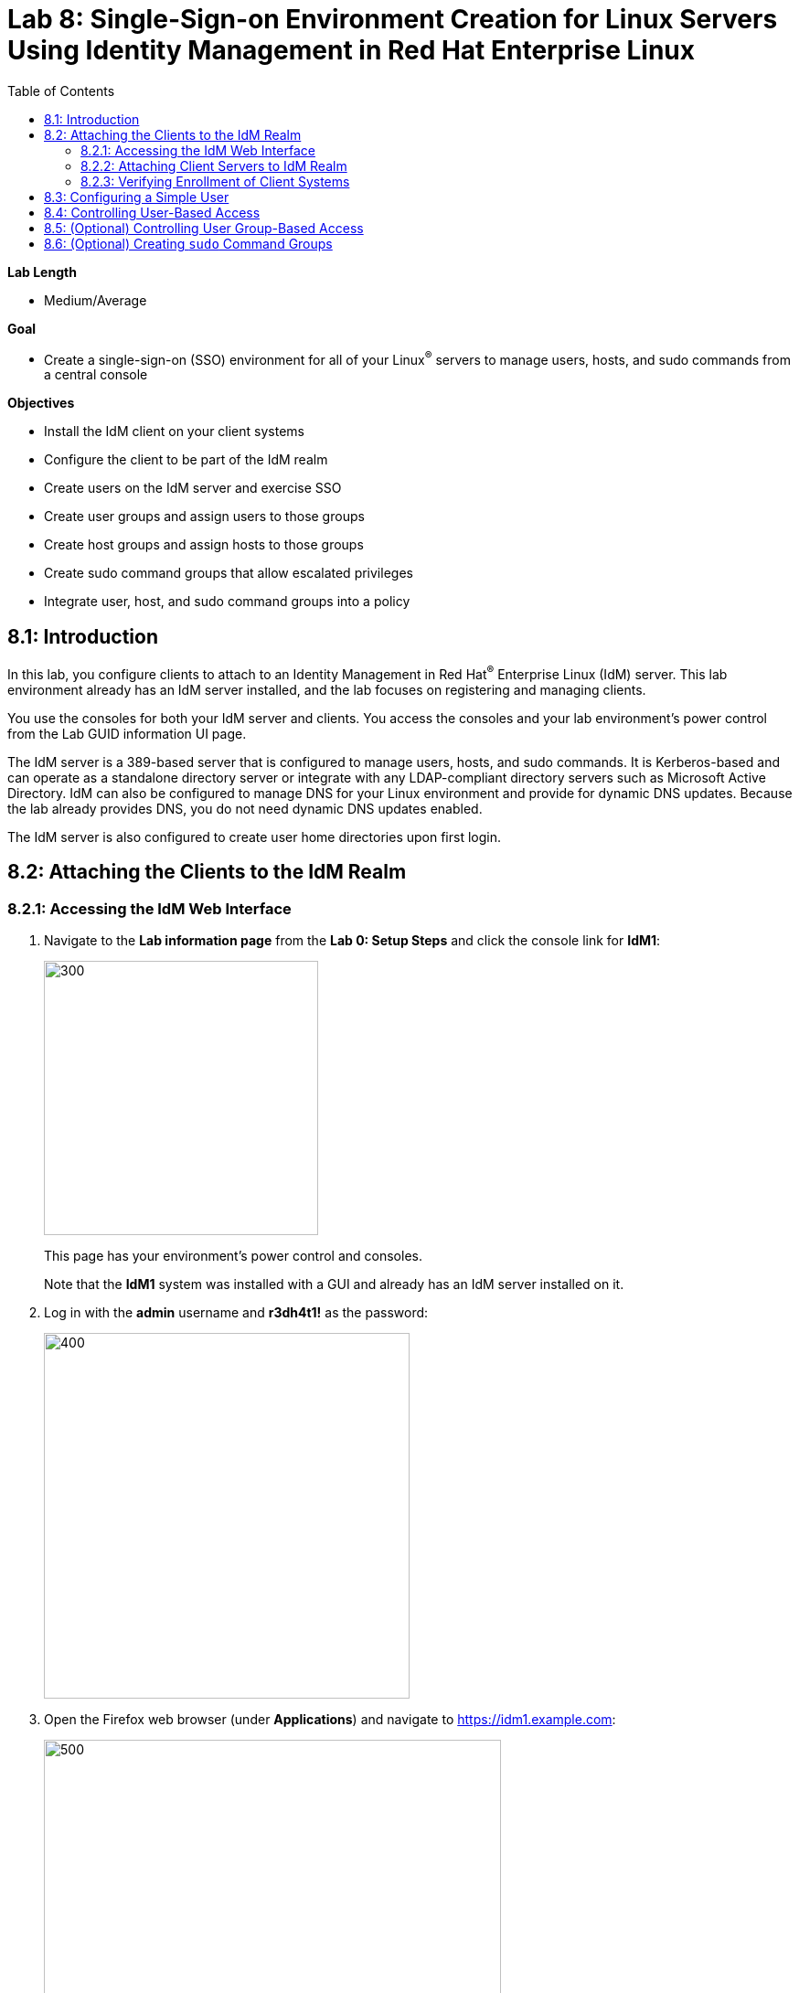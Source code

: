 :toc2:
:linkattrs:

= Lab 8: Single-Sign-on Environment Creation for Linux Servers Using Identity Management in Red Hat Enterprise Linux

.*Lab Length*
* Medium/Average

.*Goal*
* Create a single-sign-on (SSO) environment for all of your Linux^(R)^ servers to manage users, hosts, and sudo commands from a central console

.*Objectives*
* Install the IdM client on your client systems
* Configure the client to be part of the IdM realm
* Create users on the IdM server and exercise SSO
* Create user groups and assign users to those groups
* Create host groups and assign hosts to those groups
* Create sudo command groups that allow escalated privileges
* Integrate user, host, and sudo command groups into a policy

== 8.1: Introduction

In this lab, you configure clients to attach to an Identity Management in Red Hat^(R)^ Enterprise Linux (IdM) server. This lab environment already has an IdM server installed, and the lab focuses on registering and managing clients.

You use the consoles for both your IdM server and clients. You access the consoles and your lab environment's power control from the Lab GUID information UI page.

The IdM server is a 389-based server that is configured to manage users, hosts, and sudo commands. It is Kerberos-based and can operate as a standalone directory server or integrate with any LDAP-compliant directory servers such as Microsoft Active Directory. IdM can also be configured to manage DNS for your Linux environment and provide for dynamic DNS updates. Because the lab already provides DNS, you do not need dynamic DNS updates enabled.

The IdM server is also configured to create user home directories upon first login.

== 8.2: Attaching the Clients to the IdM Realm

=== 8.2.1: Accessing the IdM Web Interface

. Navigate to the *Lab information page* from the *Lab 0: Setup Steps* and click the console link for *IdM1*:
+
image:images/idm-console.png[300,300]
+
This page has your environment's power control and consoles.
+
Note that the *IdM1* system was installed with a GUI and already has an IdM server installed on it.

. Log in with the *admin* username and *r3dh4t1!* as the password:
+
image:images/idm-login.png[400,400]

. Open the Firefox web browser (under *Applications*) and navigate to link:https://idm1.example.com[https://idm1.example.com^]:
+
image:images/idm-initiallogin.png[500,500]
+
This is the UI for the IdM server.

. Log in as *admin* with *r3dh4t1!* as the password, and examine the interface.
+
You revisit this IdM server GUI later in this exercise.

=== 8.2.2: Attaching Client Servers to IdM Realm

In this section, you attach the *idm2.example.com* and *idm3.example.com* client servers to the IdM realm. (The `ipa-client` package is already installed for your convenience.) Then you log in to *idm2* and *idm3* and configure the clients.

. Navigate to the lab GUID information UI page again and click the console links for *IdM2* and *IdM3*:
+
image:images/idm2-console.png[200,200]
image:images/idm3-console.png[200,200]

. Log in to *IdM2* as *root* with *r3dh4t1!* as the password.

. In the console window for *IdM2*, install the IdM client and configure the client to be part of the IdM realm:
+
----
[root@idm2 ~]# ipa-client-install --mkhomedir --no-ntp
----
+
`--mkhomedir` causes a user home directory to be created upon first login.
+
`--no-ntp` indicates that the lab is using `chronyd` to synchronize time.

+
[TIP]
====
In a production environment, you may want to mount home directories remotely so that there are no user accounts or home directories on your servers.
====

. Enter the following responses for the installation and configuration of your IdM client:
* Provide the domain name of your IPA server: *example.com*
* Provide your IPA server name: *idm1.example.com*
* Proceed with fixed values and no DNS discovery? *yes*
* Continue to configure the system with these values? *yes*
* User authorized to enroll computers: *admin*
* Password for *admin@EXAMPLE.COM*: *r3dh4t1!*
+
[NOTE]
====
If using IdM with embedded DNS, all of the parameters and input are auto-discovered and simply require confirmation.
====

. Repeat the previous steps to install and configure the IdM client on *IdM3*, logging in as *root* with *r3dh4t1!* as the password.

=== 8.2.3: Verifying Enrollment of Client Systems

Your systems are now configured and enrolled in the IdM realm. In this section, you verify enrollment of the two client systems.

. Navigate back to *IdM1*.
+
If you need to log in again, the password for the administrator is *r3dh4t1!*.

. If your Firefox web browser is closed, open it again and, if you are not already there, navigate to link:https://idm1.example.com[https://idm1.example.com^].

. Navigate to the *Identity* -> *Hosts* tab.
+
Note that both of your client systems, *idm2.example.com* and *idm3.example.com* (in addition to the IdM server, *idm1.example.com*) display as *Enrolled*:
+
image:images/idm-01-hosts.png[700,700]

== 8.3: Configuring a Simple User

In this section, you create a user and exercise SSO.

.  Navigate back to the *IdM1* console.
+
If you need to log in again, the password for the administrator is *r3dh4t1!*.

. Open the Firefox web browser and navigate to link:https://idm1.example.com[https://idm1.example.com^] (if you are not already there).

. Navigate to the *Identity* -> *Users* tab and click *+Add*:
+
image:images/idm-02-user1.png[500,500]

. Complete the form with the following information:

* *User login*: *user1*
* *First name*: *User*
* *Last name*: *One*
* *New Password*: *password* (initial password that must be changed on first logon)
* *Verify Password*: *password*
+
image:images/idm-03-user1.png[500,500]
+
You do not need to fill in the other items on this form (such as *Class* and *GID*).

. When you finish completing the form, click *Add*:
+
image:images/idm-04-user1.png[500,500]

. Navigate to the *Policy* -> *Host-Based-Access Control* -> *HBAC Rules* tab:
+
image:images/idm-host-based-access-control.png[700,700]
+
[NOTE]
====
The default *allow_all* policy allows access to all users and all hosts. This is something that you delete shortly, but is useful for testing for now.
====

. Navigate back to the console for *IdM2* (*idm2.example.com*), and if you are still logged in as *root*, type *exit*, and then log in as *user1* with the *password* password.

. When prompted, change your initial password to any new password that you can easily remember.
+
A home directory is automatically created for *user1*.

. From the command line, verify that this local *user1* account does not exist in `/etc/passwd`:
+
----
[user1@idm2 ~]$ grep user1 /etc/passwd
[user1@idm2 ~]$ exit
----
+
This is because IdM caches credentials locally in the System Security Services Daemon (SSSD).

== 8.4: Controlling User-Based Access

In this section, you allow and then restrict access to hosts by specific users.

.  Navigate back to the *IdM1* console.
+
If you need to log in again, the password for the administrator is *r3dh4t1!*.

. Open the Firefox web browser and, if not already there, navigate to link:https://idm1.example.com[https://idm1.example.com^].

. Navigate to the *Policy* -> *Host-Based-Access-Control* -> *HBAC Rules* tab.

. For the HBAC rule name, select *allow_all* and click *Disable* on the right, then click *Ok*:
+
image:images/idm-05-policy.png[700,700]
+
The Kerberos ticket that you are currently holding may continue to allow and disallow access to a resource after you make a change to a resource on the IdM server. As a result, you must clear the cache for *IdM2* and *IdM3*.
+
While there are ways to configure the cache for your specific needs, a quick way to clear the SSSD cache is as the *root* user. After clearing the cache, you can no longer log in.

. Stop the SSSD service, clear the cache, and restart the service on *IdM2* as the *root* user--logging back in to *IdM2* as *root* if necessary (using the password *r3dh4t1!*):
+
----
[root@idm2 ~]$ systemctl stop sssd.service
[root@idm2 ~]$ sss_cache -E
[root@idm2 ~]$ systemctl start sssd.service
----

. Clear the cache for *IdM3* as well by repeating the previous step on *IdM3*.

. On the right, click *+Add* to create a new rule that allows you access to a specific server, using any name you want for the rule--for example, *my_hbac_rule*.

. Click *Add and Edit* to create and edit your rule:
+
image:images/idm-06-policy.png[700,700]

. Under *Who*, click *+Add* on the far right in the *Users* section, then click *Add*:
+
image:images/idm-whoadd.png[700,700]

. Select *user1* and click the *>* button to move *user1* from the *Available Users* section to the *Prospective Users* section to add the user to the policy:
+
image:images/idm-07-policy.png[700,700]

. Under *Accessing*, click *+Add* at the far right:
+
image:images/idm-accessingadd.png[700,700]

. Select *idm2.example.com* and click the *>* button to move *idm2.example.com* from the *Available Hosts* section to the *Prospective Hosts* section, then click *Add* to add it to the policy:
+
image:images/idm-08-policy.png[700,700]

. Under *Via Service*, click *+Add* at the far right:
+
image:images/idm-viaservice.png[700,700]

. Select *login* and *sshd* and click the *>* button to move them from the *Available HBAC Services* section to the *Prospective HBAC Services* section, then click *Add* to add them to the policy:

+
image:images/idm-09-policy.png[700,700]

. Attempt to log in to the *IdM2* server as *user1* with the password that you set previously.
+
Expect to be able to successfully log in as *user1* on *IdM2* because the policy that you just created allows both login and SSH for *user1* on *idm2.example.com*.

. Attempt to log in to the *IdM3* server as *user1* with the password that you set previously.
+
Expect to be restricted from logging in to *IdM3* with a *Permission denied* error because this server is not in the policy that you created previously.

. Log in to *IdM2* from the console as *root* with password *r3dh4t1!*, and execute the following commands to clear the cache:
+
----
[root@idm2 ~]$ systemctl stop sssd.service
[root@idm2 ~]$ sss_cache -E
[root@idm2 ~]$ systemctl start sssd.service
----

.  Navigate to the *Policy* -> *Host-Based Access Control* -> *HBAC Rules* tab, select *my_hbac_rule* and click *Disable* on the far right to disable the policy:
+
image:images/idm-disablepolicy.png[700,700]+
+
The system is ready for the next section.

== 8.5: (Optional) Controlling User Group-Based Access

In this section, you restrict access to hosts by user group.

. Navigate back to the *IdM1* console.
+
If you need to log in again, the password for the administrator is *r3dh4t1!*.

. Open the Firefox web browser and, if you are not already there, navigate to link:https://idm1.example.com[https://idm1.example.com^].

. Navigate to the *Identity* -> *Groups* tab, select *User Groups* on the left under *Group categories*, and click *+Add* to add a group:
+
image:images/idm-usergroups.png[700,700]

. Provide a user group name (for example, *my_user_group*), then click *Add and Edit*:
+
image:images/idm-10-group.png[700,700]

. Click *+Add* to add a user to your user group:
+
image:images/idm-add.png[700,700]

. Select *user1* and click the *>* button to move it from the *Available User login* section to the *Prospective User login* section, then click *Add* it to your user group:
+
image:images/idm-11-group.png[700,700]

. Navigate to the *Identity* -> *Groups* -> *Host Groups* tab and click *+Add*:
+
image:images/idm-hostgroups.png[700,700]

. Enter a host group name (for example, *my_host_group*) and click *Add and Edit button*:
+
image:images/idm-12-group.png[700,700]

. Click *+Add* on the *Host Group* page:
+
image:images/idm-add-my-hostgroup.png[700,700]

. Select *idm3.example.com* and click the *>* button to move it from the *Available Host name* section to the *Prospective Host name* section, then click *Add* to add this host into your host group:
+
image:images/idm-13-group.png[700,700]

. Navigate to the *Policy -> Host-Based-Access-Control -> HBAC Rules* tab and click *+Add*:
+
image:images/idm-host-based-access-control-add.png[700,700]

. Give the new HBAC rule a name (for example, *my_group_hbac*), then click *Add and Edit*:

+
image:images/idm-14-hbac.png[700,700]

. Under the *Who* section, select your user group, click *+Add*, then move your user group from the *Available User Groups* section into the *Prospective User Groups* section and click *Add*:
+
image:images/idm-usergroup-add.png[700,700]
image:images/idm-add-user-groups-into-hbac.png[700,700]

. Under the *Accessing* section, select your host group, click *+Add*, then move your host group from the *Available Host Groups* section to the *Prospective Host Groups* section and click *Add*:
+
image:images/idm-accessing-hostgroup.png[700,700]
image:images/idm-add-hostgroup-hbac.png[700,700]

. Under the *Via Service* section, click *+Add* next to *Services*, then select *login* and *sshd* under *Available HBAC Services* and move them to *Prospective HBAC Services*:
+
image:images/idm-viaservice-add.png[700,700]
image:images/idm-addservice-hbac.png[700,700]

. Return to the *IdM3* console and log in as *user1* with the password that you set.
+
Expect to be able to log in to this server because it is specified in the your group HBAC policy that you created in this section.

. Navigate to your *IdM2* console and login as *user1* with the password that you set.
+
Expect to be restricted from logging in to *IdM2* with a *Permission Denied* error because *IdM2* is not in your group HBAC policy that you created in this exercise.

. Return to the *IdM3* console where you successfully logged in, log into *IdM3* as *root* using *r3dh4t1!* as the password, and execute the commands below to clear the cache:
+
----
[root@idm3 ~]$ systemctl stop sssd.service
[root@idm3 ~]$ sss_cache -E
[root@idm3 ~]$ systemctl start sssd.service
----

. Do not disable the policy because you are going to add to it in the next step.

== 8.6: (Optional) Creating `sudo` Command Groups

Grouping users and hosts allows you to move users into and out of groups, thereby inheriting and disinheriting access. In this section, where you create sudo command groups, you witness the clear advantage of using this method.

Rather than creating service accounts with shared passwords for a group of administrators, you can do the following:

* Add a user to a user group
* That user inherits access to a specific group of hosts
* That user also inherits escalated privileges required to perform their role on those hosts
* That user’s activity is logged centrally

This section expands on the previous section by adding a sudo command group to the existing policy.  Therefore, in addition to having access to specific hosts, the users in the group are also granted escalated privileges. To simplify the lab, you create a sudo command group with one command in it--the ability to execute `yum`.

. Before adding this to the policy, log in to a server that your user (*user1*) has access to (*IdM3*) from the previous step to verify that you do not have access to escalate and run `yum`:
+
----
[user1@idm3 ~]# sudo yum update
----
+
Use the password that you set earlier for this user.

. Even though you type in the password that you set for *user1*, you get a *Sorry, try again* error. After three attempts, you are prevented from trying further.

.  Navigate back to the *IdM1* console.
+
If you need to log in again, the password for the administrator is *r3dh4t1!*.

. Open the Firefox web browser and navigate to link:https://idm1.example.com[https://idm1.example.com^].

. Navigate to the *Policy -> Sudo* tab and select *Sudo Commands*:
+
image:images/idm-sudo-commands.png[700,700]

. On the far right, click *+Add* to add a command:
+
image:images/idm-sudo-add.png[700,700]

. For the sudo command, enter */usr/bin/yum*, then click *Add and Edit*:
+
image:images/idm-15-sudo.png[700,700]

. From the *Sudo* menu, select *Sudo Command Groups* and click *+Add* at the far right to create a group:
+
image:images/idm-sudo-command-group.png[700,700]

. Create a new group by providing a *Sudo Command Group* name (for example, *my_sudo_group*), then click *Add and Edit*:
+
image:images/idm-16-sudo.png[700,700]

. Click *+Add* and add the `/usr/bin/yum` command from the previous step from the *Available Sudo Command* section to the *Prospective Sudo Command* section, then click *Add*:
+
image:images/idm-17-sudo.png[700,700]

. Select *Sudo Rules* from the *Sudo* menu, then click *+Add* on the right to create a new rule:
+
image:images/idm-add-sudo-rules.png[700,700]

. Enter a sudo *Rule name* (for example, *my_sudo_rule*), then click *Add and Edit*:
+
image:images/idm-18-sudo.png[700,700]

. In the *Who* section, add your user group under *User Groups*, then click *+Add*:
+
image:images/idm-whoadd2.png[1000,1000]

. From the list of *Available User Groups*, select *my_user_group* and click the *>* button to add it to the *Prospective User Groups*, then click *Add*:
+
image:images/idm-addmyusergroup.png[500,500]

. Add your host group under *Access this host -> Host Groups*, then click *+Add*:
+
image:images/idm-add-host-group.png[700,700]
image:images/idm-add-to-my-host-group.png[700,700]

. In the *Run Commands* section, add your sudo group (*my_sudo_group* in this example) under *Sudo Allow Command Groups* and then click *+Add*:
+
image:images/idm-sudo-command.png[700,700]
image:images/idm-add-sudo-commands.png[700,700]

. Navigate to *Policy -> Host Based Access Control -> HBAC Rules*:
+
image:images/idm-hbac.png[300,300]

. Click the *my_group_hbac* rule that you created earlier:

. Navigate to *Via Service* and click *+Add* in the *Services* section.

. From the list of *Available* *HBAC Services*, select *sudo* and click the *>* button to add it to *Prospective* *HBAC Services*:
+
image:images/idm-viaservice-add.png[800,800]
image:images/idm-19-sudo.png[700,700]
+
Expect to see *sudo* as a service in addition to *logon* and *SSHD*.

. Make sure that you are logged out as *user1* on *IdM3*, then log in again as *root* and clear the cache:
+
----
[root@idm2 ~]$ systemctl stop sssd.service
[root@idm2 ~]$ sss_cache -E
[root@idm2 ~]$ systemctl start sssd.service
----
+
The Kerberos ticket held by *user1* may not be updated with the change to the rules that you just made.

. Using the password for this user that you set earlier, log in again to the server that your user (*user1*) has access to (*IdM3*), and verify that you have access to escalate, by running `yum`:
+
----
[user1@idm3 ~]# sudo yum update
----
+
[NOTE]
====
You can simplify this by adding a user and a command rather than a user group and command group. However, this lab attempts to illustrate how you can group users, hosts, and sudo commands into one policy, which allows you to add and remove users that inherit and disinherit access, respectively.
====

<<top>>

link:README.adoc#table-of-contents[ Table of Contents^] | link:lab9_GPG.adoc[Lab 9: GNU Privacy Guard^]

